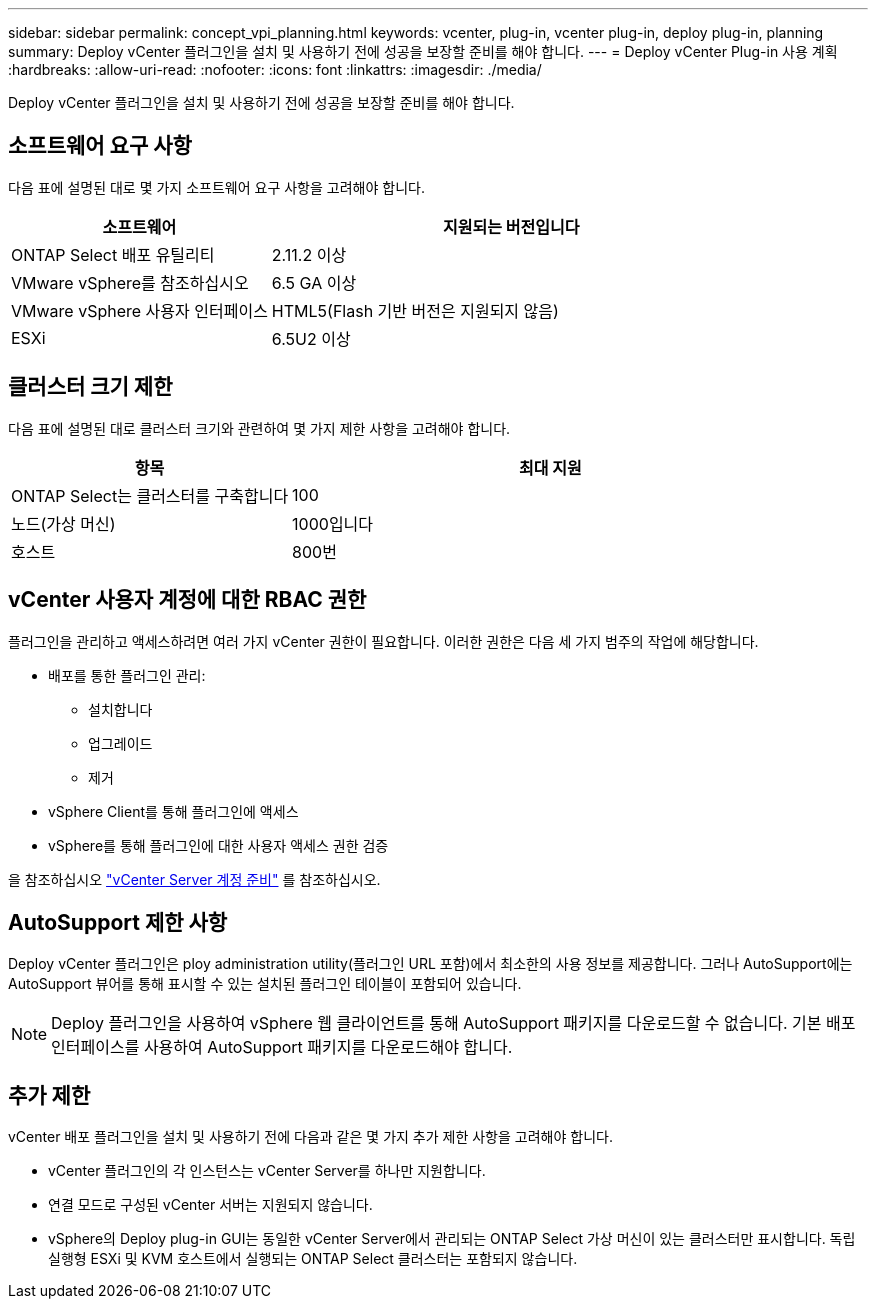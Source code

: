 ---
sidebar: sidebar 
permalink: concept_vpi_planning.html 
keywords: vcenter, plug-in, vcenter plug-in, deploy plug-in, planning 
summary: Deploy vCenter 플러그인을 설치 및 사용하기 전에 성공을 보장할 준비를 해야 합니다. 
---
= Deploy vCenter Plug-in 사용 계획
:hardbreaks:
:allow-uri-read: 
:nofooter: 
:icons: font
:linkattrs: 
:imagesdir: ./media/


[role="lead"]
Deploy vCenter 플러그인을 설치 및 사용하기 전에 성공을 보장할 준비를 해야 합니다.



== 소프트웨어 요구 사항

다음 표에 설명된 대로 몇 가지 소프트웨어 요구 사항을 고려해야 합니다.

[cols="35,65"]
|===
| 소프트웨어 | 지원되는 버전입니다 


| ONTAP Select 배포 유틸리티 | 2.11.2 이상 


| VMware vSphere를 참조하십시오 | 6.5 GA 이상 


| VMware vSphere 사용자 인터페이스 | HTML5(Flash 기반 버전은 지원되지 않음) 


| ESXi | 6.5U2 이상 
|===


== 클러스터 크기 제한

다음 표에 설명된 대로 클러스터 크기와 관련하여 몇 가지 제한 사항을 고려해야 합니다.

[cols="35,65"]
|===
| 항목 | 최대 지원 


| ONTAP Select는 클러스터를 구축합니다 | 100 


| 노드(가상 머신) | 1000입니다 


| 호스트 | 800번 
|===


== vCenter 사용자 계정에 대한 RBAC 권한

플러그인을 관리하고 액세스하려면 여러 가지 vCenter 권한이 필요합니다. 이러한 권한은 다음 세 가지 범주의 작업에 해당합니다.

* 배포를 통한 플러그인 관리:
+
** 설치합니다
** 업그레이드
** 제거


* vSphere Client를 통해 플러그인에 액세스
* vSphere를 통해 플러그인에 대한 사용자 액세스 권한 검증


을 참조하십시오 link:concept_vpi_manage_before.html#preparing-the-vcenter-server-accounts["vCenter Server 계정 준비"] 를 참조하십시오.



== AutoSupport 제한 사항

Deploy vCenter 플러그인은 ploy administration utility(플러그인 URL 포함)에서 최소한의 사용 정보를 제공합니다. 그러나 AutoSupport에는 AutoSupport 뷰어를 통해 표시할 수 있는 설치된 플러그인 테이블이 포함되어 있습니다.


NOTE: Deploy 플러그인을 사용하여 vSphere 웹 클라이언트를 통해 AutoSupport 패키지를 다운로드할 수 없습니다. 기본 배포 인터페이스를 사용하여 AutoSupport 패키지를 다운로드해야 합니다.



== 추가 제한

vCenter 배포 플러그인을 설치 및 사용하기 전에 다음과 같은 몇 가지 추가 제한 사항을 고려해야 합니다.

* vCenter 플러그인의 각 인스턴스는 vCenter Server를 하나만 지원합니다.
* 연결 모드로 구성된 vCenter 서버는 지원되지 않습니다.
* vSphere의 Deploy plug-in GUI는 동일한 vCenter Server에서 관리되는 ONTAP Select 가상 머신이 있는 클러스터만 표시합니다. 독립 실행형 ESXi 및 KVM 호스트에서 실행되는 ONTAP Select 클러스터는 포함되지 않습니다.

